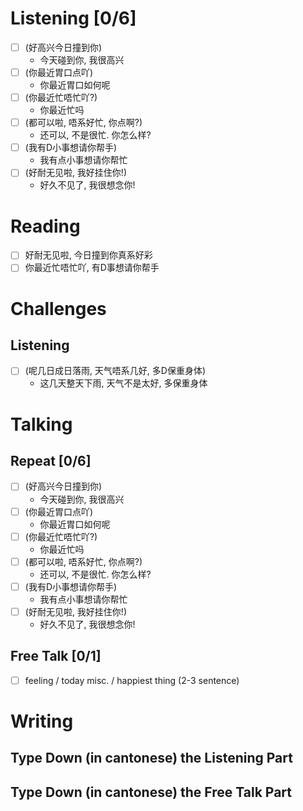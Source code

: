 * Listening [0/6]

- [ ] (好高兴今日撞到你)
  - 今天碰到你, 我很高兴

- [ ] (你最近胃口点吖)
  - 你最近胃口如何呢
    
- [ ] (你最近忙唔忙吖?)
  - 你最近忙吗
    
- [ ] (都可以啦, 唔系好忙, 你点啊?)
  - 还可以, 不是很忙. 你怎么样?
    
- [ ] (我有D小事想请你帮手)
  - 我有点小事想请你帮忙
    
- [ ] (好耐无见啦, 我好挂住你!)
  - 好久不见了, 我很想念你!
    
* Reading

- [ ] 好耐无见啦, 今日撞到你真系好彩
- [ ] 你最近忙唔忙吖, 有D事想请你帮手
  
* Challenges

** Listening
- [ ] (呢几日成日落雨, 天气唔系几好, 多D保重身体)
  - 这几天整天下雨, 天气不是太好, 多保重身体



* Talking

** Repeat [0/6]
- [ ] (好高兴今日撞到你)
  - 今天碰到你, 我很高兴

- [ ] (你最近胃口点吖)
  - 你最近胃口如何呢
    
- [ ] (你最近忙唔忙吖?)
  - 你最近忙吗
    
- [ ] (都可以啦, 唔系好忙, 你点啊?)
  - 还可以, 不是很忙. 你怎么样?
    
- [ ] (我有D小事想请你帮手)
  - 我有点小事想请你帮忙
    
- [ ] (好耐无见啦, 我好挂住你!)
  - 好久不见了, 我很想念你!
    

    
** Free Talk [0/1]

- [ ] feeling / today misc. / happiest thing (2-3 sentence)



* Writing

** Type Down (in cantonese) the *Listening* Part

** Type Down (in cantonese) the *Free Talk* Part


